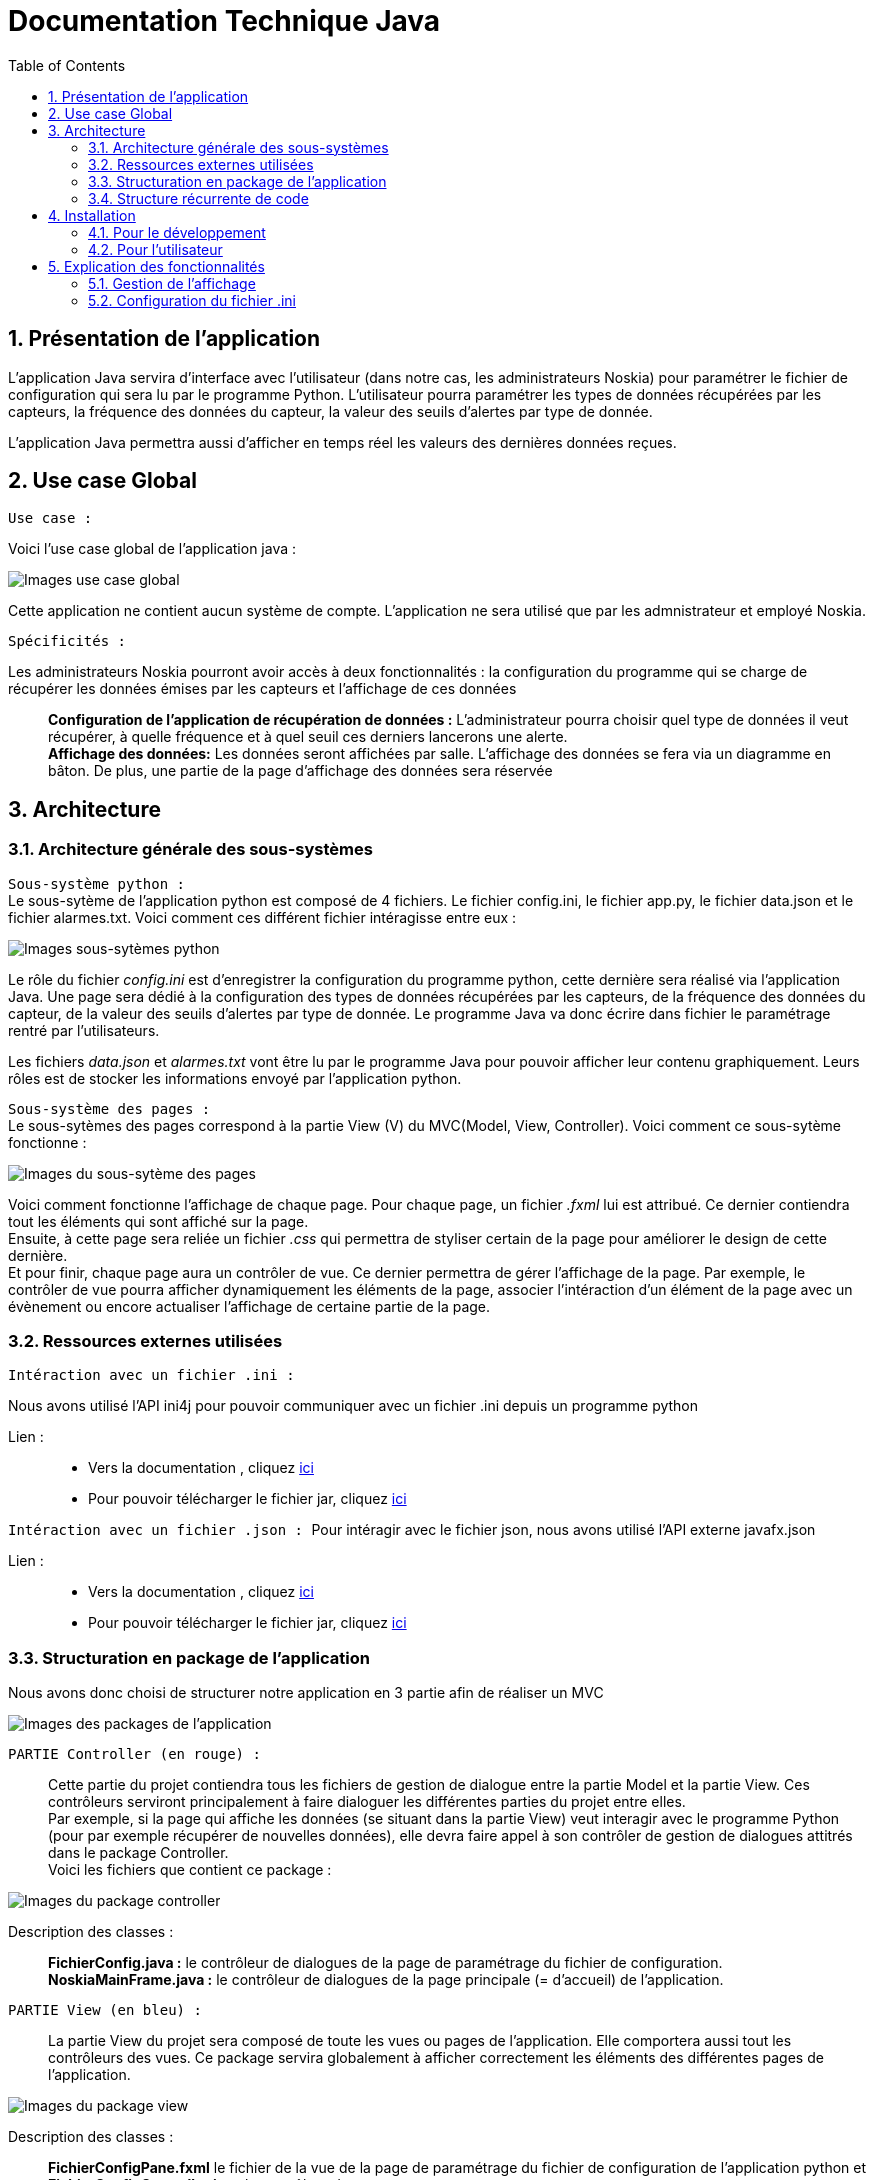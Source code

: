 = Documentation Technique Java
:icons: font
:models: models
:experimental:
:incremental:
:numbered:
:toc: macro
:window: _blank
:correction!:

toc::[]

== Présentation de l'application

L'application Java servira d'interface avec l'utilisateur (dans notre cas, les administrateurs Noskia) pour paramétrer le fichier de configuration qui sera lu par le programme Python. L'utilisateur pourra paramétrer les types de données récupérées par les capteurs, la fréquence des données du capteur, la valeur des seuils d'alertes par type de donnée. + 

L'application Java permettra aussi d'afficher en temps réel les valeurs des dernières données reçues.

== Use case Global
``Use case :``

Voici l'use case global de l'application java : 

image::./images/useCaseGlobal.png[Images use case global]


Cette application ne contient aucun système de compte. L'application ne sera utilisé que par les admnistrateur et employé Noskia.

``Spécificités :``

Les administrateurs Noskia pourront avoir accès à deux fonctionnalités : la configuration du programme qui se charge de récupérer les données émises par les capteurs et l'affichage de ces données ::
*Configuration de l'application de récupération de données :* L'administrateur pourra choisir quel type de données il veut récupérer, à quelle fréquence et à quel seuil ces derniers lancerons une alerte. +
*Affichage des données:*  Les données seront affichées par salle. L'affichage des données se fera via un diagramme en bâton. De plus, une partie de la page d'affichage des données sera réservée

== Architecture

=== Architecture générale des sous-systèmes

``Sous-système python :`` + 
Le sous-sytème de l'application python est composé de 4 fichiers. Le fichier config.ini, le fichier app.py, le fichier data.json et le fichier alarmes.txt. Voici comment ces différent fichier intéragisse entre eux :

image::./images/sousSysPthon.png[Images sous-sytèmes python]

Le rôle du fichier _config.ini_ est d'enregistrer la configuration du programme python, cette dernière sera réalisé via l'application Java. Une page sera dédié à la configuration des types de données récupérées par les capteurs, de la fréquence des données du capteur, de la valeur des seuils d'alertes par type de donnée. Le programme Java va donc écrire dans fichier le paramétrage rentré par l'utilisateurs.

Les fichiers _data.json_ et _alarmes.txt_ vont être lu par le programme Java pour pouvoir afficher leur contenu graphiquement. Leurs rôles est de stocker les informations envoyé par l'application python.

``Sous-système des pages :`` +
Le sous-sytèmes des pages correspond à la partie View (V) du MVC(Model, View, Controller). Voici comment ce sous-sytème fonctionne : 

image::./images/sousSysPage.png[Images du sous-sytème des pages]

Voici comment fonctionne l'affichage de chaque page. Pour chaque page, un fichier _.fxml_ lui est attribué. Ce dernier contiendra tout les éléments qui sont affiché sur la page. +
Ensuite, à cette page sera reliée un fichier _.css_ qui permettra de styliser certain de la page pour améliorer le design de cette dernière. + 
Et pour finir, chaque page aura un contrôler de vue. Ce dernier permettra de gérer l'affichage de la page. Par exemple, le contrôler de vue pourra afficher dynamiquement les éléments de la page, associer l'intéraction d'un élément de la page avec un évènement ou encore actualiser l'affichage de certaine partie de la page.

=== Ressources externes utilisées

``Intéraction avec un fichier .ini : ``

Nous avons utilisé l'API ini4j pour pouvoir communiquer avec un fichier .ini depuis un programme python 

Lien : :: 
* Vers la documentation , cliquez https://jar-download.com/artifacts/org.ini4j/ini4j/0.5.4/documentation[ici] +
* Pour pouvoir télécharger le fichier jar, cliquez https://talend-update.talend.com/nexus/content/repositories/libraries/org/ini4j/ini4j/0.5.1/ini4j-0.5.1.jar[ici] +

``Intéraction avec un fichier .json : ``
Pour intéragir avec le fichier json, nous avons utilisé l'API externe javafx.json

Lien : :: 
* Vers la documentation , cliquez https://docs.oracle.com/javaee/7/api/javax/json/package-summary.html[ici] +
* Pour pouvoir télécharger le fichier jar, cliquez https://drive.google.com/uc?export=download&id=1c8e1rYjwNv-Eu91acEgwKRVxn9r_QaMO[ici] +


=== Structuration en package de l'application 

Nous avons donc choisi de structurer notre application en 3 partie afin de réaliser un MVC 

image::./images/packageApp.png[Images des packages de l'application]

``PARTIE Controller (en rouge) : `` :: 
Cette partie du projet contiendra tous les fichiers de gestion de dialogue entre la partie Model et la partie View. Ces contrôleurs serviront principalement à faire dialoguer les différentes parties du projet entre elles. +
Par exemple, si la page qui affiche les données (se situant dans la partie View) veut interagir avec le programme Python (pour par exemple récupérer de nouvelles données), elle devra faire appel à son contrôler de gestion de dialogues attitrés dans le package Controller. + 
Voici les fichiers que contient ce package : 

image::./images/packageController.png[Images du package controller]

Description des classes : ::
*FichierConfig.java :* le contrôleur de dialogues de la page de paramétrage du fichier de configuration. +
*NoskiaMainFrame.java :* le contrôleur de dialogues de la page principale (= d'accueil) de l'application.

``PARTIE View (en bleu) : `` ::
La partie View du projet sera composé de toute les vues ou pages de l'application. Elle comportera aussi tout les contrôleurs des vues. Ce package servira globalement à afficher correctement les éléments des différentes pages de l'application.

image::./images/packageView.png[Images du package view]

Description des classes : ::
*FichierConfigPane.fxml* le fichier de la vue de la page de paramétrage du fichier de configuration de l'application python et *FichierConfigController.java* le contrôleur de cette vue. + 
*NoskiaMainFramePane* le fichier de la vue de la page principale de l'application, *NoskiaMainFramePane.css* le fichier qui permet de styliser la vue et *NoskiaMainFrameController* le contrôler de la vue.

``PARTIE Model (en vert) : `` ::
La dernière partie du projet sera la partie Model. Cette dernière contiendra l'application python ainsi que les différent fichier nécessaire à son bon fonctionnement. +
Elle contiendra aussi la classe qui permettra d'intéragir avec l'application python et ses différents composants, pour par exemple récupérer les données du fichier de configuration (.ini) +

image::./images/packageModel.png[Images du package model]

Desription des classes : ::
``Package model.data : `` contient les différents fichiers en lien avec l'application python : *app.py* l'appplication python, *config.ini* le fichier de configuration de l'application python, *data.json* le fichier de données qui sera incrémenté par l'application python et *alarmes.txt* le fichier qui contiendra toute les alarmes +
``Package model.orm : ``permettra d'intéragir avec l'application pyton : *accesAppPython.java* permettra d'utiliser l'application python.

``PARTIE tools : `` ::
La partie *tools* contiendra les divers outils nécessaire à la gestion de l'affichage des pages. Cette partie n'est pas une partie d'une MVC mais sera quand même utilie pour l'application. +

image::./images/packageTools.png[Images du package tools]
Desription des classes : ::
* la classe *AlertUtilities.java* permettra d'afficher des pop-up d'information ou de confirmation.
* la classe *StageManagement.java* permettra de gérer les interactions en page appelante et appelée.
* la classe *TaskBackground.java* permettra de gérer l'utilisation de timer et de thread. Cette classe permettra d'actualiser l'affichage des données sur les graphes.


=== Structure récurrente de code

Voici la politique de développement que respecte notre application.

image::./images/foncionnementGlobal.png[Images du fonctionnement global]

La partie _vue_ de l'application ne pourra pas avoir accès à la partie model de l'application. Si la vue à besoin d'information venant du _package model_, il faut qu'il passe par la partie _controller_. Cette dernière va se charger de faire communiquer la partie _vue_ et _model_

``Thread : ``  ::
Nous utilisons le thread de la GUI JavaFX "JavaFX Application Thread" car c'est le seul thread qui est capable de modifier l'interface graphique Javafx.

== Installation

=== Pour le développement

Tout d'abord, pour configurer l'espace de travail pour le projet d'application, voici les étapes qu'il faudra respecter. 

Logiciel : ::
* Il vous faudra les logiciels Eclipse et Scenebuilder.

Compilation : ::
* Avoir un jdk 8 qui inclu javaFX


Étapes : ::
* Ouvrir Eclipse
* Récupérer le workspace https://drive.google.com/uc?export=download&id=1r2DypQ5uPjtQMUBPGJxEuz5cvBh7aJPf[ici] (ce lien va télécharger automatiquement le workspace)
* Installer Javafx : + 
Help > Eclipse Marketplace > rechercher "fx" et télécharger JavaFX + 
A l'installation, l'IDE Eclipse devrait redémarrer
* Configuration  du JDK : + 
Window > Préférences > Java > Installed JREs > +
"Remove" du jre inclus dans Eclipse puis "Add" > Standard VM > JRE home [Directory...] => pointer sur le répertoire jdk1.8.xx.xx puis "Apply and close"
* Configuration de l'encodage : +
Window -> Préférences : > General > Workspace +
Text file encoding + 
[o] Other : UTF-8 (choisir dans le menu déroulant) +
"Apply and Close" +

Une fois cela fais, tout est OK pour continuer à développper l'application.

=== Pour l'utilisateur

Voici les étapes à suivres pour installer l'application : :: 
* Récupérer le zip de l'application https://drive.google.com/uc?export=download&id=1HyH-ABix96FT7KfhZT-D73LDH3c6fnZn[ici] (ce lien va télécharger automatiquement le fichier zip) +
* De-zipper le contenu du fichier zip télécharger en veillant à garder les fichiers dans un même dossier puis double-cliquer sur le fichier jar. +
* Si rien ne ce passe, lance un cmd à l'emplacement du dossier, puis taper la commande ``java -jar NOSKIA_APP.jar``. +

== Explication des fonctionnalités

=== Gestion de l'affichage

Voici le diagramme de séquence qui explique comment fonctionne l'affichage des différents éléments de la page principale. +
Sur le diagramme on peut apercevoir en bleu la partie gestion de la barre de menus et en rouge la partie gestion du contenu de la page.

Nous allons revenir sur chacune des deux parties plus en détails dans les sous-catégories suivantes.

image::./images/foncGestionAffichageGlobal.png[Images de la fonctionnalité de la gestion de l'affichage global]

==== Choix de la salle 
Voici le diagramme de séquence de la gestion des choix des salles via la partie menu.

image::./images/foncGestionChoixSalle.png[Images de la fonctionnalité de choix de la salle]

Classes impliquées : ::
* Package *application.controller* : NoskiaMainFrame.java
* Package *application.view* : NoskiaMainFrameController.java
* Package *model.orm* : AccessAppPython.java

Explication : ::
Tout d'abord lorsqu'un utilisateur de l'application lancera l'app, le contrôleur de gestion de dialogue va lancer la fonction initcontext() de la classe du contrôleur de vue. Cette dernière va permettre de faire appel à la fonction configure() qui a son tour lancera la fonction header Management(). La fonction va d'abord ajouter des contrôlers de gestion d'évènement  qui s'activeront uniquement lorsqu'un interagira avec un élément de la liste déroulante. + 
Voici ce qu'il se passe lorsqu'un évènement déclencheur est réalisée (choix dans la liste déroulante) :
* On change le titre de la salle et de la liste déroulante avec le texte du menuItem sélectionner.
* On remet la variable dataChoisi à false. Et on commence à afficher le contenu de la page (bouton de données + texte alerte)
* Puis on enregistre dans la classe AccessAppPython le nom de l'appareil (device) auquel on souhaite s'abonner.


==== Choix de la donnée affiché sur le graphe de la salle 

image::./images/foncGestionChoixDonnéeAfficher.png[Images de la fonctionnalité de l'affichage de la donnée choisi]

Classes impliquées : ::
* Package *application.controller* : NoskiaMainFrame.java
* Package *application.view* : NoskiaMainFrameController.java

Explication : ::
Après le lancement et après l'appel de la méthode headerManagement(), on appelle ensuite la méthode contentnManagement qui va donc se charge de gérer l'affichage des graphiques et des données. Pour cela, la méthode contentManagement() va elle aussi ajouter des contrôleurs de gestion d'évènement aux actions de clic d'un des boutons de données. +
Voici ce qu'il se passe lorsqu'un évènement déclencheur est réalisée : 
* On affiche le graphe et son titre et on retire les précédentes données de ce dernier.
* On enregistre le nom de la donnée choisie
* On lance un timer via la méthode startTimer() de la classe NoskiaMainFrameController(la section suivante explique le fonctionnement de la gestion des threads).

==== Actualisation de l'affichage des données et alertes avec thread

Voici le diagramme de séquence qui explique la fonctionnalité de gestion de l'affichage des graphiques et des alertes. L'actualisation du graphe se fera sur un thread différent du principale pour ne pas bloquer l'utilisation de ce dernier.

image::./images/foncActualisationAffichageDonneeThread.png[Images de la fonctionnalité d'acutalisation des données avec thread]

Classes impliquées : ::
* Package *application.controller* : NoskiaMainFrame.java
* Package *application.view* : NoskiaMainFrameController.java
* Package *application.tools* : Taskbackground
* Package *model.orm* : AccessAppPython.java

Explication : ::
Lorsque l'utilisateur choisit une donnée en cliquant sur un bouton de donnée, il lance la fonction seeContent() qui va, si une donnée est choisie, lancée la fonction startTimer(). Cette fonction se charge de la gestion des timer/taskbackground/application python. Elle va se charger de lancer l'application et générer des threads quand il le faut. + 
Pour cela, elle va donc d'abord créer un objet TaskBackground puis lancer un timer (qu'est une boucle infinie) sur cette tâche. Ce timer va donc boucler à l'infini la méthode run() de la classe Task Background. La méthode run() va d'abord récupérer les seuils, puis va, sur le thread de le GUI JavaFX, mettre à jour le diagramme bâton via la méthode miseajourbarchart() et le liste des alertes via la méthode miseajourlistviewalarmes().

=== Configuration du fichier .ini

Voici le diagramme de séquence de la fonctionnalité de configuration du fichier .ini.

image::./images/foncConfigFichierIni.png[Images de la fonctionnalité de configuration du fichier config.ini]

Classes impliquées : ::
* Package *application.controller* : NoskiaMainFrame.java et FichierConfig.java
* Package *application.view* : NoskiaMainFrameController.java et FichierConfigController.java
* Package *model.orm* : AccessAppPython.java


Explication : ::
Tout d'abord, à l'ouverture de la page de configuration, on commence par recharger le contexte précédent pour que les champs soient préremplis avec les valeurs précédentes. +
Une fois cela fait, lorsque l'on clique sur le bouton "valider", on lance la méthode saveConfiguration() de la classe FichierConfigController qui va faire appel à la méthode doSaveConfiguration() du contrôleur de dialogue FichierConfig qui va aller appeler la méthode saveConfiguration() de la classe AccessPython. Cette méthode va enregistrer dans le fichier .ini le paramétrage. Une fois cela fais, on actualise l'affichage de la page d'acceuil.

